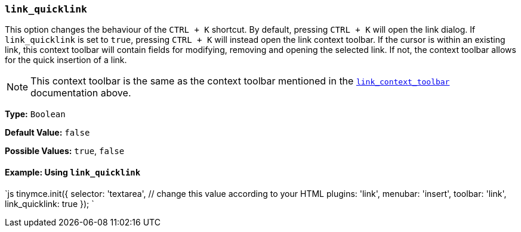 === `link_quicklink`

This option changes the behaviour of the `CTRL + K` shortcut. By default, pressing `CTRL + K` will open the link dialog. If `link_quicklink` is set to `true`, pressing `CTRL + K` will instead open the link context toolbar. If the cursor is within an existing link, this context toolbar will contain fields for modifying, removing and opening the selected link. If not, the context toolbar allows for the quick insertion of a link.

NOTE: This context toolbar is the same as the context toolbar mentioned in the <<link_context_toolbar,`link_context_toolbar`>> documentation above.

*Type:* `Boolean`

*Default Value:* `false`

*Possible Values:* `true`, `false`

==== Example: Using `link_quicklink`

`js
tinymce.init({
  selector: 'textarea',  // change this value according to your HTML
  plugins: 'link',
  menubar: 'insert',
  toolbar: 'link',
  link_quicklink: true
});
`
